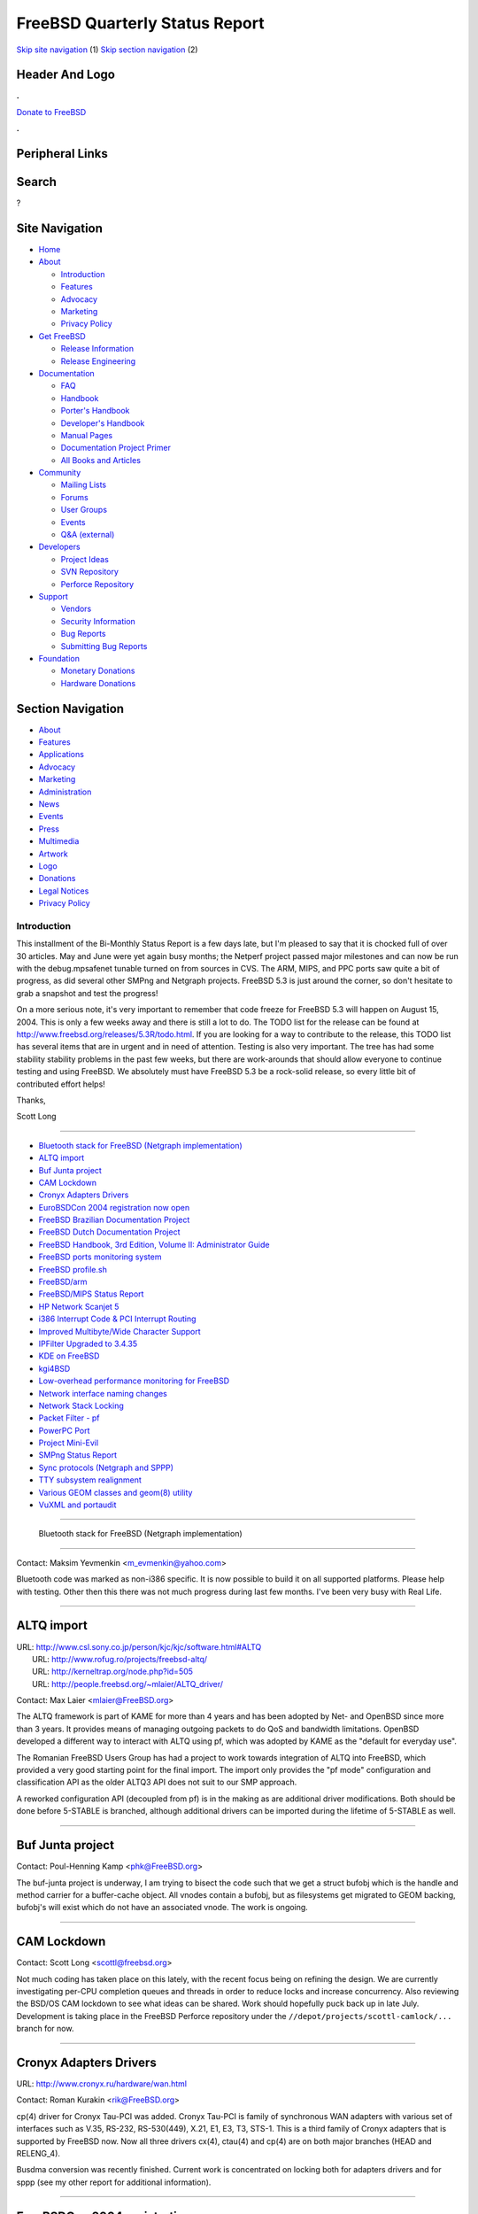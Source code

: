 ===============================
FreeBSD Quarterly Status Report
===============================

.. raw:: html

   <div id="containerwrap">

.. raw:: html

   <div id="container">

`Skip site navigation <#content>`__ (1) `Skip section
navigation <#contentwrap>`__ (2)

.. raw:: html

   <div id="headercontainer">

.. raw:: html

   <div id="header">

Header And Logo
---------------

.. raw:: html

   <div id="headerlogoleft">

|FreeBSD|

.. raw:: html

   </div>

.. raw:: html

   <div id="headerlogoright">

.. raw:: html

   <div class="frontdonateroundbox">

.. raw:: html

   <div class="frontdonatetop">

.. raw:: html

   <div>

**.**

.. raw:: html

   </div>

.. raw:: html

   </div>

.. raw:: html

   <div class="frontdonatecontent">

`Donate to FreeBSD <https://www.FreeBSDFoundation.org/donate/>`__

.. raw:: html

   </div>

.. raw:: html

   <div class="frontdonatebot">

.. raw:: html

   <div>

**.**

.. raw:: html

   </div>

.. raw:: html

   </div>

.. raw:: html

   </div>

Peripheral Links
----------------

.. raw:: html

   <div id="searchnav">

.. raw:: html

   </div>

.. raw:: html

   <div id="search">

Search
------

?

.. raw:: html

   </div>

.. raw:: html

   </div>

.. raw:: html

   </div>

Site Navigation
---------------

.. raw:: html

   <div id="menu">

-  `Home <../../>`__

-  `About <../../about.html>`__

   -  `Introduction <../../projects/newbies.html>`__
   -  `Features <../../features.html>`__
   -  `Advocacy <../../advocacy/>`__
   -  `Marketing <../../marketing/>`__
   -  `Privacy Policy <../../privacy.html>`__

-  `Get FreeBSD <../../where.html>`__

   -  `Release Information <../../releases/>`__
   -  `Release Engineering <../../releng/>`__

-  `Documentation <../../docs.html>`__

   -  `FAQ <../../doc/en_US.ISO8859-1/books/faq/>`__
   -  `Handbook <../../doc/en_US.ISO8859-1/books/handbook/>`__
   -  `Porter's
      Handbook <../../doc/en_US.ISO8859-1/books/porters-handbook>`__
   -  `Developer's
      Handbook <../../doc/en_US.ISO8859-1/books/developers-handbook>`__
   -  `Manual Pages <//www.FreeBSD.org/cgi/man.cgi>`__
   -  `Documentation Project
      Primer <../../doc/en_US.ISO8859-1/books/fdp-primer>`__
   -  `All Books and Articles <../../docs/books.html>`__

-  `Community <../../community.html>`__

   -  `Mailing Lists <../../community/mailinglists.html>`__
   -  `Forums <https://forums.FreeBSD.org>`__
   -  `User Groups <../../usergroups.html>`__
   -  `Events <../../events/events.html>`__
   -  `Q&A
      (external) <http://serverfault.com/questions/tagged/freebsd>`__

-  `Developers <../../projects/index.html>`__

   -  `Project Ideas <https://wiki.FreeBSD.org/IdeasPage>`__
   -  `SVN Repository <https://svnweb.FreeBSD.org>`__
   -  `Perforce Repository <http://p4web.FreeBSD.org>`__

-  `Support <../../support.html>`__

   -  `Vendors <../../commercial/commercial.html>`__
   -  `Security Information <../../security/>`__
   -  `Bug Reports <https://bugs.FreeBSD.org/search/>`__
   -  `Submitting Bug Reports <https://www.FreeBSD.org/support.html>`__

-  `Foundation <https://www.freebsdfoundation.org/>`__

   -  `Monetary Donations <https://www.freebsdfoundation.org/donate/>`__
   -  `Hardware Donations <../../donations/>`__

.. raw:: html

   </div>

.. raw:: html

   </div>

.. raw:: html

   <div id="content">

.. raw:: html

   <div id="sidewrap">

.. raw:: html

   <div id="sidenav">

Section Navigation
------------------

-  `About <../../about.html>`__
-  `Features <../../features.html>`__
-  `Applications <../../applications.html>`__
-  `Advocacy <../../advocacy/>`__
-  `Marketing <../../marketing/>`__
-  `Administration <../../administration.html>`__
-  `News <../../news/newsflash.html>`__
-  `Events <../../events/events.html>`__
-  `Press <../../news/press.html>`__
-  `Multimedia <../../multimedia/multimedia.html>`__
-  `Artwork <../../art.html>`__
-  `Logo <../../logo.html>`__
-  `Donations <../../donations/>`__
-  `Legal Notices <../../copyright/>`__
-  `Privacy Policy <../../privacy.html>`__

.. raw:: html

   </div>

.. raw:: html

   </div>

.. raw:: html

   <div id="contentwrap">

Introduction
============

This installment of the Bi-Monthly Status Report is a few days late, but
I'm pleased to say that it is chocked full of over 30 articles. May and
June were yet again busy months; the Netperf project passed major
milestones and can now be run with the debug.mpsafenet tunable turned on
from sources in CVS. The ARM, MIPS, and PPC ports saw quite a bit of
progress, as did several other SMPng and Netgraph projects. FreeBSD 5.3
is just around the corner, so don't hesitate to grab a snapshot and test
the progress!

On a more serious note, it's very important to remember that code freeze
for FreeBSD 5.3 will happen on August 15, 2004. This is only a few weeks
away and there is still a lot to do. The TODO list for the release can
be found at http://www.freebsd.org/releases/5.3R/todo.html. If you are
looking for a way to contribute to the release, this TODO list has
several items that are in urgent and in need of attention. Testing is
also very important. The tree has had some stability stability problems
in the past few weeks, but there are work-arounds that should allow
everyone to continue testing and using FreeBSD. We absolutely must have
FreeBSD 5.3 be a rock-solid release, so every little bit of contributed
effort helps!

Thanks,

Scott Long

--------------

-  `Bluetooth stack for FreeBSD (Netgraph
   implementation) <#%0A------Bluetooth-stack-for-FreeBSD-(Netgraph-implementation)%0A---->`__
-  `ALTQ import <#ALTQ-import>`__
-  `Buf Junta project <#Buf-Junta-project>`__
-  `CAM Lockdown <#CAM-Lockdown>`__
-  `Cronyx Adapters Drivers <#Cronyx-Adapters-Drivers>`__
-  `EuroBSDCon 2004 registration now
   open <#EuroBSDCon-2004-registration-now-open>`__
-  `FreeBSD Brazilian Documentation
   Project <#FreeBSD-Brazilian-Documentation-Project>`__
-  `FreeBSD Dutch Documentation
   Project <#FreeBSD-Dutch-Documentation-Project>`__
-  `FreeBSD Handbook, 3rd Edition, Volume II: Administrator
   Guide <#FreeBSD-Handbook,-3rd-Edition,-Volume-II:-Administrator-Guide>`__
-  `FreeBSD ports monitoring
   system <#FreeBSD-ports-monitoring-system>`__
-  `FreeBSD profile.sh <#FreeBSD-profile.sh>`__
-  `FreeBSD/arm <#FreeBSD/arm>`__
-  `FreeBSD/MIPS Status Report <#FreeBSD/MIPS-Status-Report>`__
-  `HP Network Scanjet 5 <#HP-Network-Scanjet-5>`__
-  `i386 Interrupt Code & PCI Interrupt
   Routing <#i386-Interrupt-Code-&-PCI-Interrupt-Routing>`__
-  `Improved Multibyte/Wide Character
   Support <#Improved-Multibyte/Wide-Character-Support>`__
-  `IPFilter Upgraded to 3.4.35 <#IPFilter-Upgraded-to-3.4.35>`__
-  `KDE on FreeBSD <#KDE-on-FreeBSD>`__
-  `kgi4BSD <#kgi4BSD>`__
-  `Low-overhead performance monitoring for
   FreeBSD <#Low-overhead-performance-monitoring-for-FreeBSD>`__
-  `Network interface naming
   changes <#Network-interface-naming-changes>`__
-  `Network Stack Locking <#Network-Stack-Locking>`__
-  `Packet Filter - pf <#Packet-Filter---pf>`__
-  `PowerPC Port <#PowerPC-Port>`__
-  `Project Mini-Evil <#Project-Mini-Evil>`__
-  `SMPng Status Report <#SMPng-Status-Report>`__
-  `Sync protocols (Netgraph and
   SPPP) <#Sync-protocols-(Netgraph-and-SPPP)>`__
-  `TTY subsystem realignment <#TTY-subsystem-realignment>`__
-  `Various GEOM classes and geom(8)
   utility <#Various-GEOM-classes-and-geom(8)-utility>`__
-  `VuXML and portaudit <#VuXML-and-portaudit>`__

--------------

 Bluetooth stack for FreeBSD (Netgraph implementation)
------------------------------------------------------

Contact: Maksim Yevmenkin <m_evmenkin@yahoo.com\ >

Bluetooth code was marked as non-i386 specific. It is now possible to
build it on all supported platforms. Please help with testing. Other
then this there was not much progress during last few months. I've been
very busy with Real Life.

--------------

ALTQ import
-----------

| URL: http://www.csl.sony.co.jp/person/kjc/kjc/software.html#ALTQ
|  URL: http://www.rofug.ro/projects/freebsd-altq/
|  URL: http://kerneltrap.org/node.php?id=505
|  URL: http://people.freebsd.org/~mlaier/ALTQ_driver/

Contact: Max Laier <mlaier@FreeBSD.org\ >

The ALTQ framework is part of KAME for more than 4 years and has been
adopted by Net- and OpenBSD since more than 3 years. It provides means
of managing outgoing packets to do QoS and bandwidth limitations.
OpenBSD developed a different way to interact with ALTQ using pf, which
was adopted by KAME as the "default for everyday use".

The Romanian FreeBSD Users Group has had a project to work towards
integration of ALTQ into FreeBSD, which provided a very good starting
point for the final import. The import only provides the "pf mode"
configuration and classification API as the older ALTQ3 API does not
suit to our SMP approach.

A reworked configuration API (decoupled from pf) is in the making as are
additional driver modifications. Both should be done before 5-STABLE is
branched, although additional drivers can be imported during the
lifetime of 5-STABLE as well.

--------------

Buf Junta project
-----------------

Contact: Poul-Henning Kamp <phk@FreeBSD.org\ >

The buf-junta project is underway, I am trying to bisect the code such
that we get a struct bufobj which is the handle and method carrier for a
buffer-cache object. All vnodes contain a bufobj, but as filesystems get
migrated to GEOM backing, bufobj's will exist which do not have an
associated vnode. The work is ongoing.

--------------

CAM Lockdown
------------

Contact: Scott Long <scottl@freebsd.org\ >

Not much coding has taken place on this lately, with the recent focus
being on refining the design. We are currently investigating per-CPU
completion queues and threads in order to reduce locks and increase
concurrency. Also reviewing the BSD/OS CAM lockdown to see what ideas
can be shared. Work should hopefully puck back up in late July.
Development is taking place in the FreeBSD Perforce repository under the
``//depot/projects/scottl-camlock/...`` branch for now.

--------------

Cronyx Adapters Drivers
-----------------------

URL: http://www.cronyx.ru/hardware/wan.html

Contact: Roman Kurakin <rik@FreeBSD.org\ >

cp(4) driver for Cronyx Tau-PCI was added. Cronyx Tau-PCI is family of
synchronous WAN adapters with various set of interfaces such as V.35,
RS-232, RS-530(449), X.21, E1, E3, T3, STS-1. This is a third family of
Cronyx adapters that is supported by FreeBSD now. Now all three drivers
cx(4), ctau(4) and cp(4) are on both major branches (HEAD and
RELENG\_4).

Busdma conversion was recently finished. Current work is concentrated on
locking both for adapters drivers and for sppp (see my other report for
additional information).

--------------

EuroBSDCon 2004 registration now open
-------------------------------------

URL: http://www.eurobsdcon2004.de/

Contact: Patrick M. Hausen <hausen@punkt.de\ >

Registration for EuroBSDCon 2004 taking place in Karlsruhe, Germany,
from Oct. 29th to 31st has just opened. An early bird discount will be
offered to all registering until Aug. 15th. Please see the conference
website for details.

--------------

FreeBSD Brazilian Documentation Project
---------------------------------------

| URL: http://doc.fugspbr.org
|  URL: http://lists.fugspbr.org/listinfo.cgi/doc-fugspbr.org
|  URL: http://developer.berlios.de/projects/doc-br/

Contact: DOC-BR Discussion List <doc@fugspbr.org\ >

The FreeBSD Brazilian Documentation Project is an effort of the
Brazilian FreeBSD Users Group (FUG-BR) to translate the available
documentation to pt\_BR. We are proud to announce that we've finished
the Handbook and FDP Primer translation and they are being revised. Both
should be integrated to the FreeBSD CVS repository shortly.

There are many other articles being translated and their status can be
checked at our website. If you want to help please create an account at
BerliOS, since our CVS repository is being hosted there, and contact us
through our mailing list. Any help is welcome!

--------------

FreeBSD Dutch Documentation Project
-----------------------------------

| URL: http://www.evilcoder.org/freebsd_html
|  URL: http://www.evilcoder.org/freebsd/handbook.tbz
|  URL: http://www.evilcoder.org/freebsd/html.tbz

Contact: Remko Lodder <remko@elvandar.org\ >

The FreeBSD Dutch Documentation project is a ongoing project translating
the FreeBSD handbook {and others} to the dutch language. We are still on
the look for translators and people that are willing to check the
current html documentation. If you are interested, contact me at the
email address shown above. We currently are reading for some checkups
and then insert the first documents into the documentation tree.

--------------

FreeBSD Handbook, 3rd Edition, Volume II: Administrator Guide
-------------------------------------------------------------

URL: http://www.freebsd.org/docproj/handbook3.html

Contact: Murray Stokely <murray@FreeBSD.org\ >

The Third Edition of the FreeBSD Handbook has been split into two
volumes. The first volume, the User Guide, has been published. Work is
progressing on the second volume. The following chapters are included in
the second volume : advanced-networking, network-servers, config, boot,
cutting-edge, disks, l10n, mac, mail, ppp-and-slip, security,
serialcomms, users, vinum, eresources, bibliography, mirrors. Please see
the Task List for information about what work remains to be done. In
addition to technical and grammatical review, a number of HTML output
assumptions in the document need to be corrected.

--------------

FreeBSD ports monitoring system
-------------------------------

URL: http://portsmon.firepipe.net/index.html

Contact: Mark Linimon <linimon_at_lonesome_dot_com\ >

The system continues to function well. The accuracy of the automatic
classification algorithm has been improved by assigning a higher
priority to port names found in pieces of Makefiles.

Several bugs had to be fixed due to the transition from bento to
pointyhat. For about two weeks the URLs to the build errors were wrong.
This has now been corrected (but note that some of the pointyhat summary
pages themselves still show the broken links.)

A report was added to show only PRs in the 'feedback' state, so that
committers can focus on maintainer and/or responsible timeouts. (As a
reminder, the policy is 2 weeks). Another report on 'ports that are in
ports/MOVED, but still exist' has also been added to the Anomalies page.
Sometimes these are actual errors but not always.

Here are my latest observations about the trends in ports PRs:

-  We were (very briefly) down to 650 ports PRs. From looking at the
   graphs, this appears to be the lowest number since 2001. This is
   despite the fact that between the two time periods the number of
   ports had increased 70%.
-  We have made a little bit of progress on the number of PRs which
   apply to existing ports and have been assigned to a FreeBSD
   committer, from 400 to around 350. This is partly due to some
   committers going through the database, putting old PRs into the
   'feedback' state, and then later invoking the 'maintainer timeout'
   rule mentioned above. (In some cases the PRs are now too old to still
   apply, and those are just closed.)
-  A few maintainers are currently responsible for one-third of those
   350. Please, if you feel that you are over committed, consider asking
   for new volunteers to maintain these ports.
-  In terms of build errors, there is some new breakage from the
   preliminary testing with gcc3.4, which is even stricter with respect
   to the code it will accept than was gcc3.3. Many of these errors are
   shown as 'unknown' by the classification script. I have submitted a
   patch to fix this.
-  The majority of the build errors are still due to compilation
   problems, primarily from the gcc upgrades. Since FreeBSD tends to be
   at the forefront of gcc adaptation, this is to be expected, but IMHO
   we should really try to fix as many of these as possible before 5.3
   is released.
-  The next highest number of build errors are caused by code that does
   not build on our 64-bit architectures due to the assumption that "all
   the world's a PC". `Here is the entire
   list <http://portsmon.firepipe.net/ploticus/uniqueerrorcounts.html>`__;
   the individual bars are clickable.

--------------

FreeBSD profile.sh
------------------

URL: https://projects.fsck.ch/profile/

Contact: Tobias Roth <ports@fsck.ch\ >

FreeBSD profile.sh is an enhancement to the FreeBSD 5 rcng boot system,
targeted at laptops. One can configure multiple network environments
(eg, home, work, university). After this initial configuration, the
laptop detects automatically in what environment it is started and
configures itself accordingly. Not only network settings, but almost
everything from under /etc can be configured per environment. It is also
possible to suspend the machine in one environment and wake it up in a
different one, and reconfiguration will happen automatically.

--------------

FreeBSD/arm
-----------

Contact: Olivier Houchard <cognet@FreeBSD.org\ >

Not much to report, Xscale support is in progress, and should boot at
least single user really soon on an Intel IQ31244
Evaluation board.

--------------

FreeBSD/MIPS Status Report
--------------------------

| URL: http://www.FreeBSD.org/projects/mips/
|  URL: http://www.mdstud.chalmers.se/~md1gavan/mips64emul/

Contact: Juli Mallett <jmallett@FreeBSD.org\ >

In the past two months, opportunities to perform a good chunk of work on
FreeBSD/MIPS have arisen and significant issues with context switching,
clocks, interrupts, and kernel virtual memory have been resolved. A
number of issues with caches were fixed, however those are far from
complete and at last check, there were issues when running cached which
would prevent booting sometimes. Due to toolchain issues in progress,
current kernels are no longer bootable on real hardware.

A 64-bit MIPS emulator has arisen giving the ability to test and debug
in an emulator, and much testing has taken place in it. It has been
added to the FreeBSD ports tree, and the port will be actively tracking
the main codebase as possible. In general, FreeBSD/MIPS kernels should
run fine in it.

Before toolchain and cache issues, the first kernel threads would run,
busses and some devices would attach, and the system would boot to a
mountroot prompt.

--------------

HP Network Scanjet 5
--------------------

URL: http://berklix.com/scanjet/

Contact: Julian Stacey <jhs@FreeBSD.org\ >

HP Network Scanjet 5 can unobtrusively run FreeBSD *inside* the scanner.
Those who miss their Unix at work can have a FreeBSD box, un-noticed &
un-challenged by blinkered managers who block any non Microsoft PC in
the building. http://berklix.com/scanjet/

--------------

i386 Interrupt Code & PCI Interrupt Routing
-------------------------------------------

Contact: John Baldwin <jhb@FreeBSD.org\ >

Support for programming the polarity and trigger mode of interrupt
sources at runtime was added. This includes a mini-driver for the ELCR
register used to control the configuration for ISA and EISA interrupts.
The atpic driver reprograms the ELCR as necessary, while the apic driver
reprograms the interrupt pin associated with an interrupt source as
necessary. The information about which configuration to use mostly comes
from ACPI. However, non-ACPI systems also force any ISA interrupts used
to route PCI interrupts to use active-low polarity and level trigger.

Support for suspend and resume on i386 was also slightly improved.
Suspend and resume support was added to the ELCR, $PIR, and apic
drivers.

The ACPI PCI-PCI bridge driver was fixed to fall back to the PCI-PCI
bridge swizzle method for routing interrupts when a routing table was
not provided by the BIOS.

Mixed mode can now be disabled or enabled at boot time via a loader
tunable.

--------------

Improved Multibyte/Wide Character Support
-----------------------------------------

Contact: Tim Robbins <tjr@FreeBSD.org\ >

Many more text-processing utilities in the FreeBSD base system have been
updated to work with multibyte characters, including comm, cut, expand,
fold, join, paste, unexpand, and uniq. New versions of GNU grep and GNU
sort (from coreutils) have been imported, together with multibyte
support patches from developers at IBM and Red Hat.

Future work will focus on modifying the regular expression functions to
work with multibyte characters, improving performance of the C library
routines, and updating the remaining utilities (sed and tr are two
important ones still remaining).

--------------

IPFilter Upgraded to 3.4.35
---------------------------

URL: http://coombs.anu.edu.au/~avalon/ip-filter.html

Contact: Darren Reed <darrenr@FreeBSD.org\ >

IPFilter has been upgraded in both FreeBSD-current and 4-STABLE (post
4.10) from version 3.4.31 to 3.4.35.

--------------

KDE on FreeBSD
--------------

URL: http://freebsd.kde.org

Contact: Michael Nottebrock <lofi@FreeBSD.org\ >

The work on converting the build switches/OPTIONS currently present in
the ports of the main KDE modules into separate ports in order to make
packages available for the software/features they provide is
progressing. Porting of KOffice 1.3.2 are nearly completed. The Swedish
FreeBSD snapshot server http://snapshots.se.freebsd.org, operated and
maintained by members of the KDE/FreeBSD team, is back up and running at
full steam. Additional amd64 hardware has been added and amd64 snapshots
will be available soon.

--------------

kgi4BSD
-------

URL: http://www.FreeBSD.org/~nsouch/kgi4BSD

Contact: Nicholas Souchu <nsouch@FreeBSD.org\ >

KGI is going slowly but surely. The port of the KGI/Linux accel to
FreeBSD is in progress. It's no more than a double buffering API for
graphic command passing to the HW engine.

Most of the work in the past months was about console management and
more especially dual head console. Otherwise a new driver building tree
is now ready to compile Linux and FreeBSD drivers in the same tree.

Documentation about KGI design is in progress.

--------------

Low-overhead performance monitoring for FreeBSD
-----------------------------------------------

URL: http://people.freebsd.org/~jkoshy/projects/perf-measurement/

Contact: Joseph Koshy <jkoshy@FreeBSD.org\ >

The current design attempts to support both per-process and system-wide
statistical profiling and per-process "virtual" performance counters.
The userland API libpmc(3) is somewhat stable now, but the kernel
module's design is being redone to handle MP better. Initial development
is targeting the AMD Athlon CPUs, but the intent is to support all the
CPUs that FreeBSD runs on.

An early prototype is available under Perforce [under
//depot/user/jkoshy/projects/pmc/].

--------------

Network interface naming changes
--------------------------------

Contact: Brooks Davis <brooks@FreeBSD.org\ >

An enhanced network interface cloning API has been committed. It allows
interfaces to support more complex names then the current ``name#``
style. This functionality has been used to enable interesting cloners
like auto-configuring vlan interfaces. Other features include locking of
cloner structures and the ability of drivers to reject destroy requests.

Work on userland support for this functionality is ongoing.

--------------

Network Stack Locking
---------------------

URL: http://www.watson.org/~robert/freebsd/netperf/

Contact: Robert Watson <rwatson@FreeBSD.org\ >

This project is aimed at converting the FreeBSD network stack from
running under the single Giant kernel lock to permitting it to run in a
fully parallel manner on multiple CPUs (i.e., a fully threaded network
stack). This will improve performance/latency through reentrancy and
preemption on single-processor machines, and also on multi-processor
machines by permitting real parallelism in the processing of network
traffic. As of FreeBSD 5.2, it was possible to run low level network
functions, as well as the IP filtering and forwarding plane, without the
Giant lock, as well as "process to completion" in the interrupt handler.
This permitted both inbound and outbound traffic to run in parallel
across multiple interfaces and CPUs.

Work continues to improve the maturity and completeness of the locking
(and performance) of the network stack for 5.3. The network stack
development branch has been updated to the latest CVS HEAD, as well as
the following and more. Many but not all of these changes have been
merged to the FreeBSD CVS tree as of the writing of this report.
Complete details and more minor changes are documented in the README
file on the netperf web page.

-  Addition of hard-coded WITNESS lock orders for socket-related locks,
   route locks, interface locks, file descriptor locks, SLIP, and PCB
   locks for various protocols (UDP, TCP, UNIX domain sockets). (Merged)
-  Modified MAC Framework to use inpcbs as the source for mbuf labels
   rather than reaching up to the socket layer, avoiding the additional
   acquisition of socket locks. Locked access to so\_label and
   so\_peerlabel using the socket lock throughout; assert socket lock in
   the MAC Framework where depended on. MAC Framework now makes a copy
   of the socket label before externalizing to prevent a copyout while
   holding the label lock (and potentially seeing an inconsistent
   label). (Merged)
-  Extensive annotation of locking state throughout the network stack,
   especially relating to sockets.
-  Several locking fixes for ng\_base.c, the basic Netgraph
   infrastructure. (Merged)
-  Global accept filter list locking, especially during registration.
   (Partially merged)
-  Revise locking in socket state transition helpers, such as
   soisconnecting(), soisconnected(), etc, to simplify lock handling.
   (Merged)
-  Fix bugs in netatalk DDP locking, merge all netatalk locking to CVS.
   (Merged)
-  soref() socket locking assertions and associated fixes. (Merged)
-  Fifofs now uses its own mutex instead of the vnode interlock to
   synchronize fifo operations, avoiding lock order issues with socket
   buffer locking. (Merged)
-  Cleanup of locking related to file descriptor close and Giant
   requirements. Experimentation with reducing locking here.
-  Review and fix several instances of socket locking in the TCP code.
   (Merged)
-  NFS server locking merged to FreeBSD CVS. (Merged)
-  Accept locking merged to rwatson\_netperf, and to FreeBSD CVS. A new
   global mutex, accept\_mtx, now protects all socket related accept
   queue and state fields (SS\_COMP, SS\_INCOMP), and flags relating to
   accept are moved from the generic so\_state field to so\_qstate.
   accept1() rearranged, as with sonewconn() as a result, and a file
   descriptor leak fixed. Close a variety of races in socket referencing
   during accept. soabort() and other partially connected socket related
   functions updated to take locking into account. (Merged)
-  Issue associated with non-atomic setting of SS\_NBIO in fifofs
   resolved by adding MSG\_NBIO. (Merged)
-  Several flags from so\_state moved to sb\_state so they can be locked
   properly using the socket buffer mutex. (Merged)
-  Socket locks are now not held over calls into the protocol preventing
   many lock order issues between socket and protocol locks, and
   avoiding a substantial amount of conditional locking. (Merged)
-  mbuma, the UMA-based mbuf allocator, is merged to CVS. This reduces
   the kernel to one widely used memory allocator, improves performance,
   and allows memory from mbufs to be reclaimed and reused for other
   types of storage when pressure lowers. (Merged)
-  sb\_flags now properly locked. (Merged)
-  Global MAC label ifnet lock introduced to protect labels on network
   interfaces. (Merged)
-  Rewrites of parts of soreceive() and sosend() to improve MP safety
   merged to CVS, including modifications to make sure socket buffer
   cache state is consistent when locks are released.
   sockbuf\_pushsync() added to guarantee consistency of cached
   pointers. (Merged)
-  UNIX domain socket locking revised to use a subsystem lock due to
   inconsistencies in lock order and inconsistent coverage ofunpcb
   fields. Cleanup of global variable locking in UNIX domain sockets,
   Giant handling when entering VFS. All UNIX domain socket locking
   merged to CVS. (Merged)
-  netisr dispatch introduced in the routing code such that routing
   socket message delivery is performed asynchronously from routing
   events to avoid lock order issues. (Merged)
-  IGMP and multicast locking merged to CVS. (Merged)
-  Cleanup of lasting recursive Giant acquisition left over from
   forwarding/bridging plane only locking. (Merged)
-  ALTQ imported into the FreeBSD in a locked state. (Merged)
-  Conditional locking in sbdrop(), sbdroprecord(), sbrelease(),
   sbflush(), spappend(), sbappendstream(), sbappendrecord(),
   sbinsertoob(), sbappendaddr(), sbappendcontrol() eliminated. (Merged)
-  Some cleanup of IP stack management ioctls and lock order issues.
   (Merged)
-  Cleanup and annotation of sorflush() use of a temporary stack held
   socket buffer during flush. (Merged)
-  Substantial cleanup of socket wakeup mechanisms to drop locks in
   advance of wakeup, avoid holding locks over upcalls, and assertions
   of proper lock state. (Merged)
-  With the integration of revised ifnet cloning, cloning data
   structures are now better locked. (Merged)
-  Socket locking for portalfs. (Merged)
-  Global so\_global\_mtx introduced to protect generation numbers and
   socket counts. (Merged)
-  KAME IPSEC and FAST\_IPSEC now use rawcb\_mtx to protect raw socket
   list integration. More work required here. (Merged)
-  Socket locking around SO\_SNDLOWAT and SO\_RCVLOWAT. (Merged)
-  soreserve() and sbreserve() reformulation to improve locking and
   consistency. Similar cleanup in the use of reservation functions in
   tcp\_mss(). (Merged)
-  Locking cost reduction in sbappend\*(). (Merged)
-  Global locking for a number of Netgraph modules, including ng\_iface,
   ng\_ppp, ng\_socket, ng\_pppoe, ng\_frame\_relay, ng\_tty,
   ng\_eiface. (Merged)
-  IPv6 inpcb locking. Resulting cleanup of inpcb locking assertions,
   and enabling of inpcb locking assertions by default even with IPv6
   compiled in.
-  if\_xl now MPSAFE. (Merged)
-  soreceive() non-inline OOB support placed in its own function.
   (Merged)
-  NFS client socket locking. (Merged)
-  SLIP now uses a asynchronous task queue to prevent Giant-free
   entrance of the TTY code.
-  E-mail sent to current@ providing Giant-free operation guidelines and
   details.

--------------

Packet Filter - pf
------------------

URL: http://www.benzedrine.cx/pf.html

| Contact: Max Laier <mlaier@FreeBSD.org\ >
|  Contact: Daniel Hartmeier <dhartmei@FreeBSD.org\ >

We imported pf as of OpenBSD 3.5 stable on June, 17th which will be the
base for 5-STABLE pf (according to the current schedule). The most
important improvement in this release is the new interface handling
which makes it possible to write pf rule sets for hot-pluggable devices
and pseudo cloning devices, before they exist. The import of the ALTQ
framework enabled us to finally provide the related pf functions as
well.

Before 5-STABLE we will import some bug fixes from OpenBSD-current,
which have not been merged to their stable branch, as well as some
FreeBSD specific features. The planned ALTQ API make-over will also
affect pf.

We are (desperately) looking for non-manpage documentation for FreeBSD
pf and somebody to write it. Few things have changed so a port of the
excellent "PF FAQ" on the OpenBSD homepage should be fitting. There are,
however, a couple of points that need conversion. A simple tutorial how
to setup a NAT gateway with pf would also help. The in-kernel NAT engine
is very easy to use, we should tell people about this alternative. This
is even more true since the pf module now plugs into GENERIC without
modifications.

--------------

PowerPC Port
------------

Contact: Peter Grehan <grehan@FreeBSD.org\ >

The port has been moving along steadily. There have been reports of
buildworld running natively. Works is almost complete on make release so
there will be bootable CD images in the near future.

--------------

Project Mini-Evil
-----------------

Contact: Scott Long <scottl@freebsd.org\ >

Project Mini-Evil is an attempt to extend Bill Paul's 'Project Evil'
Windows NDIS wrapper layer to the SCSI MiniPort and StorePort layers.
While drivers exist for most storage controllers that are on the market
today, many companies are integrating software RAID into their products
but not providing any source code or design specs. Instead of constantly
reverse-engineering these raid layers and attempting to shoehorn them
into the ata-raid driver, Project Mini-Evil will run the Windows drivers
directly. It will hopefully also run most any SCSI/ATA/RAID drivers that
conform to the SCSI Miniport or Storeport specification.

Work on this project is split between making the NDIS wrapper code more
general and implementing the new APIs. Development is taking place in
the FreeBSD Perforce repository under the //depot/projects/sonofevil/...
branch.

--------------

SMPng Status Report
-------------------

| Contact: John Baldwin <jhb@FreeBSD.org\ >
|  Contact: <smp@FreeBSD.org\ >

Not a lot happened on the SMPng front outside of the work on locking the
network stack (which is a large amount of work). The priorities of the
various software interrupt threads were corrected and locking for
taskqueues was improved. The return value of the sema\_timedwait()
function was adjusted to be more consistent with cv\_timedwait(). A
small fix was made to the sleepqueue code to shorten the amount of time
that a sleepqueue chain lock is held when waking up threads. Some simple
debug code for profiling the hash tables used in the sleep queue and
turnstile code was added. This will allow developers to measure the
impact of any tweaks to the hash table sizes or the hash algorithm.

--------------

Sync protocols (Netgraph and SPPP)
----------------------------------

URL: http://www.freebsd.org/~rik

Contact: Roman Kurakin <rik@FreeBSD.org\ >

Currently I work on two directions: if\_spppfr.c and sppp locking (on
behalf of netperf). At the moment of writing this sppp locking is not
ready yet. But it would be ready in couple of days. Also you may find as
a part of this work some user space fixes for rwatson netperf code (Only
that I was able to catch while world compilation. If you know some
others let me know and I'll try to fix them too).

Since sppp code is quite big and state machine is very complicated, it
would be difficult to test all code paths. I will glad to get any help
in testing all this stuff. More tester more probability to test all
possible cases.

Work on FRF.12 (ng\_frf12) is frozen since of low interest and lack of
time. Current state of stable code: support of FRF.12 End-to-End
fragmentation. Support of FRF.12 Interface (UNI and NNI) fragmentation
is not tested.

--------------

TTY subsystem realignment
-------------------------

Contact: Poul-Henning Kamp <phk@FreeBSD.org\ >

An effort to get the tty subsystem out from under Giant has morphed into
an more general effort to eliminate a lot of code which have been
improperly copy & pasted into device drivers. In an ideal world, tty
drivers would never get near a cdevsw, but since some drivers are more
than just tty drivers (for instance sync) a more sensible compromise
must be reached. The work is ongoing.

--------------

Various GEOM classes and geom(8) utility
----------------------------------------

Contact: Pawel Jakub Dawidek <pjd@FreeBSD.org\ >

I'm working on various GEOM classes. Some of them are already committed
and ready for use (GATE, CONCAT, STRIPE, LABEL, NOP). The MIRROR class
is finished in 90% and will be committed in very near future. Next I
want to work on RAID3 and RAID5 implementations. Userland utility to
control GEOM classes (geom(8)) is already in the tree.

--------------

VuXML and portaudit
-------------------

| URL: http://www.vuxml.org
|  URL: http://vuxml.FreeBSD.org
|  URL: http://www.freebsd.org/ports/portaudit/

Contact: Tom Rhodes <trhodes@FreeBSD.org\ >

The portaudit utility is currently an add-on to FreeBSD designed to give
administrators and users a heads up with regards to security
vulnerabilities in third party software. The VuXML database keeps a
record of these security vulnerabilities along with internal security
holes. When installed, the portaudit utility periodically downloads a
database with known issues and checks all installed ports or packages
against it; should it find vulnerable software installed the
administrator or user is notified during the daily run output of the
periodic scripts.

These utilities are considered to be of production quality and
discussion is taking place over whether or not they should be included
as part of the base system. All ports committers are urged to add
entries when when a vulnerability is discovered; any questions may be
sent to eik@ or myself.

--------------

`News Home <../news.html>`__ \| `Status Home <status.html>`__

.. raw:: html

   </div>

.. raw:: html

   </div>

.. raw:: html

   <div id="footer">

`Site Map <../../search/index-site.html>`__ \| `Legal
Notices <../../copyright/>`__ \| ? 1995–2015 The FreeBSD Project. All
rights reserved.

.. raw:: html

   </div>

.. raw:: html

   </div>

.. raw:: html

   </div>

.. |FreeBSD| image:: ../../layout/images/logo-red.png
   :target: ../..
